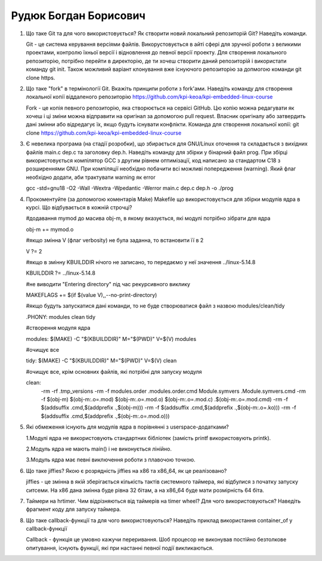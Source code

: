 ==============================
Рудюк Богдан Борисович
==============================


#. Що таке Git та для чого використовується? Як створити новий локальний репозиторій Git? Наведіть команди.

   Git - це система керування версіями файлів. Викорустовується в айті сфері для зручної роботи з великими проектами, контролю їхньої версії і відновлення до певної версії проекту.
   Для створення локального репозиторію, потрібно перейти в директорію, де ти хочеш створити даний репозиторій і використати команду git init. Також можливий варіант клонування вже існуючого репозиторію за допмогою команди
   git clone https.

#. Що таке "fork" в термінології Git. Вкажіть принципи роботи з fork'ами. Наведіть команду для створення локальної копії віддаленого
   репозиторію https://github.com/kpi-keoa/kpi-embedded-linux-course

   Fork - це копія певного репозиторію, яка створюється на сервісі GitHub. Цю копію можна редагувати як хочеш і ці зміни можна відправити на оригінал за допомогою pull request.
   Власник оригіналу або затвердить дані змінни або відредагує їх, якщо будуть існувати конфлікти. Команда для створення локальної копії: git clone https://github.com/kpi-keoa/kpi-embedded-linux-course

#. Є невелика програма (на стадії розробки), що збирається для GNU/Linux оточення та складається з вихідних файлів
   main.c dep.c та заголовку dep.h. Наведіть команду для збірки у бінарний файл prog. При збірці використовується компілятор
   GCC з другим рівнем оптимізації, код написано за стандартом C18 з розширеннями GNU. При компіляції необхідно побачити всі
   можливі попередження (warning). Який флаг необхідно додати, аби трактувати warning як error

   gcc -std=gnu18 -O2 -Wall -Wextra -Wpedantic -Werror main.c dep.c dep.h -o ./prog

#. Прокоментуйте (за допомогою коментарів Make) Makefile що використовується для збірки модулів ядра в курсі.
   Що відбувається в кожній строчці?

   #додавання mymod до масива obj-m, в якому вказується, які модулі потрібно зібрати для ядра

   obj-m += mymod.o

   #якщо змінна V (флаг verbosity) не була заданна, то встановити її в 2

   V ?= 2

   #якщо в змінну KBUILDDIR нічого не записано, то передаємо у неї значення ../linux-5.14.8

   KBUILDDIR ?= ../linux-5.14.8

   #не виводити "Entering directory" під час рекурсивного виклику

   MAKEFLAGS += $(if $(value V),,--no-print-directory)

   #якщо будуть запускатися дані команди, то не буде створюватися файл з назвою modules/clean/tidy

   .PHONY: modules clean tidy

   #створення модуля ядра

   modules:
   $(MAKE) -C "$(KBUILDDIR)" M="$(PWD)" V=$(V) modules

   #очищує все

   tidy:
   $(MAKE) -C "$(KBUILDDIR)" M="$(PWD)" V=$(V) clean

   #очищує все, крім основних файлів, які потрібні для запуску модуля

   clean:
	-rm -rf .tmp_versions
	-rm -f modules.order .modules.order.cmd Module.symvers .Module.symvers.cmd
	-rm -f $(obj-m) $(obj-m:.o=.mod) $(obj-m:.o=.mod.o) $(obj-m:.o=.mod.c) .$(obj-m:.o=.mod.cmd)
	-rm -f $(addsuffix .cmd,$(addprefix .,$(obj-m)))
	-rm -f $(addsuffix .cmd,$(addprefix .,$(obj-m:.o=.ko)))
	-rm -f $(addsuffix .cmd,$(addprefix .,$(obj-m:.o=.mod.o)))

#. Які обмеження існують для модулів ядра в порівнянні з userspace-додатками?

   1.Модулі ядра не використовують стандартних бібліотек (замість printf використовують printk).

   2.Модуль ядра не мають main() і не виконується лінійно.

   3.Модуль ядра має певні виключення роботи з плавочою точкою.

#. Що таке jiffies? Якою є розрядність jiffies на x86 та x86_64, як це реалізовано?

   jiffies - це змінна в якій зберігається кількість тактів системного таймера, які відбулися з початку запуску ситсеми. На x86 дана змінна буде рівна 32 бітам, а на x86_64 буде мати розмірність 64 біта.

#. Таймери на hrtimer. Чим відрізняються від таймерів на timer wheel? Для чого використовуються?
   Наведіть фрагмент коду для запуску таймера.

#. Що таке callback-функції та для чого використовуються? Наведіть приклад використання container_of у callback-функції

   Callback - функція це умовно кажучи переривання. Шоб процесор не виконував постійно безтолкове опитування, існують функції, які при настанні певної події викликаються.
